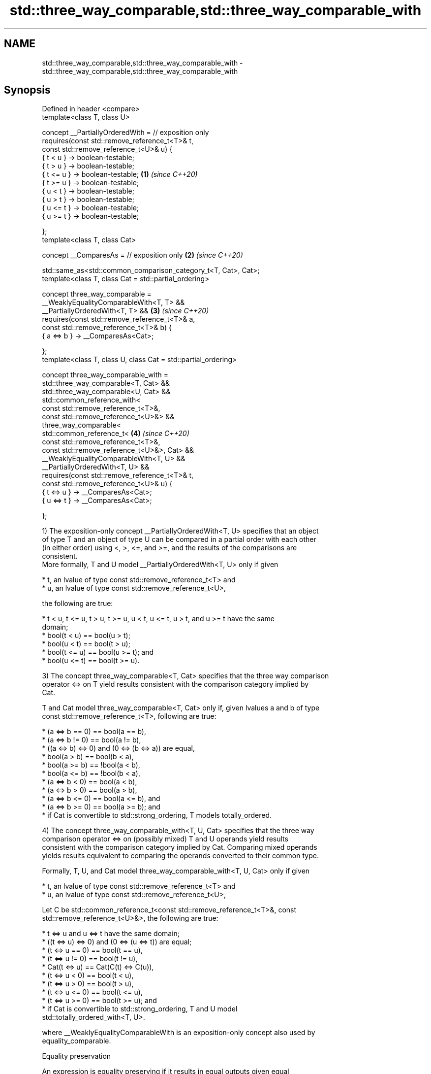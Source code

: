 .TH std::three_way_comparable,std::three_way_comparable_with 3 "2021.11.17" "http://cppreference.com" "C++ Standard Libary"
.SH NAME
std::three_way_comparable,std::three_way_comparable_with \- std::three_way_comparable,std::three_way_comparable_with

.SH Synopsis
   Defined in header <compare>
   template<class T, class U>

     concept __PartiallyOrderedWith =      // exposition only
       requires(const std::remove_reference_t<T>& t,
                const std::remove_reference_t<U>& u) {
         { t <  u } -> boolean-testable;
         { t >  u } -> boolean-testable;
         { t <= u } -> boolean-testable;                             \fB(1)\fP \fI(since C++20)\fP
         { t >= u } -> boolean-testable;
         { u <  t } -> boolean-testable;
         { u >  t } -> boolean-testable;
         { u <= t } -> boolean-testable;
         { u >= t } -> boolean-testable;

       };
   template<class T, class Cat>

     concept __ComparesAs =                // exposition only        \fB(2)\fP \fI(since C++20)\fP

       std::same_as<std::common_comparison_category_t<T, Cat>, Cat>;
   template<class T, class Cat = std::partial_ordering>

     concept three_way_comparable =
       __WeaklyEqualityComparableWith<T, T> &&
       __PartiallyOrderedWith<T, T> &&                               \fB(3)\fP \fI(since C++20)\fP
       requires(const std::remove_reference_t<T>& a,
                const std::remove_reference_t<T>& b) {
         { a <=> b } -> __ComparesAs<Cat>;

       };
   template<class T, class U, class Cat = std::partial_ordering>

     concept three_way_comparable_with =
       std::three_way_comparable<T, Cat> &&
       std::three_way_comparable<U, Cat> &&
       std::common_reference_with<
         const std::remove_reference_t<T>&,
         const std::remove_reference_t<U>&> &&
       three_way_comparable<
         std::common_reference_t<                                    \fB(4)\fP \fI(since C++20)\fP
           const std::remove_reference_t<T>&,
           const std::remove_reference_t<U>&>, Cat> &&
       __WeaklyEqualityComparableWith<T, U> &&
       __PartiallyOrderedWith<T, U> &&
       requires(const std::remove_reference_t<T>& t,
                const std::remove_reference_t<U>& u) {
         { t <=> u } -> __ComparesAs<Cat>;
         { u <=> t } -> __ComparesAs<Cat>;

       };

   1) The exposition-only concept __PartiallyOrderedWith<T, U> specifies that an object
   of type T and an object of type U can be compared in a partial order with each other
   (in either order) using <, >, <=, and >=, and the results of the comparisons are
   consistent.
   More formally, T and U model __PartiallyOrderedWith<T, U> only if given

     * t, an lvalue of type const std::remove_reference_t<T> and
     * u, an lvalue of type const std::remove_reference_t<U>,

   the following are true:

     * t < u, t <= u, t > u, t >= u, u < t, u <= t, u > t, and u >= t have the same
       domain;
     * bool(t < u) == bool(u > t);
     * bool(u < t) == bool(t > u);
     * bool(t <= u) == bool(u >= t); and
     * bool(u <= t) == bool(t >= u).

   3) The concept three_way_comparable<T, Cat> specifies that the three way comparison
   operator <=> on T yield results consistent with the comparison category implied by
   Cat.

   T and Cat model three_way_comparable<T, Cat> only if, given lvalues a and b of type
   const std::remove_reference_t<T>, following are true:

     * (a <=> b == 0) == bool(a == b),
     * (a <=> b != 0) == bool(a != b),
     * ((a <=> b) <=> 0) and (0 <=> (b <=> a)) are equal,
     * bool(a > b) == bool(b < a),
     * bool(a >= b) == !bool(a < b),
     * bool(a <= b) == !bool(b < a),
     * (a <=> b < 0) == bool(a < b),
     * (a <=> b > 0) == bool(a > b),
     * (a <=> b <= 0) == bool(a <= b), and
     * (a <=> b >= 0) == bool(a >= b); and
     * if Cat is convertible to std::strong_ordering, T models totally_ordered.

   4) The concept three_way_comparable_with<T, U, Cat> specifies that the three way
   comparison operator <=> on (possibly mixed) T and U operands yield results
   consistent with the comparison category implied by Cat. Comparing mixed operands
   yields results equivalent to comparing the operands converted to their common type.

   Formally, T, U, and Cat model three_way_comparable_with<T, U, Cat> only if given

     * t, an lvalue of type const std::remove_reference_t<T> and
     * u, an lvalue of type const std::remove_reference_t<U>,

   Let C be std::common_reference_t<const std::remove_reference_t<T>&, const
   std::remove_reference_t<U>&>, the following are true:

     * t <=> u and u <=> t have the same domain;
     * ((t <=> u) <=> 0) and (0 <=> (u <=> t)) are equal;
     * (t <=> u == 0) == bool(t == u),
     * (t <=> u != 0) == bool(t != u),
     * Cat(t <=> u) == Cat(C(t) <=> C(u)),
     * (t <=> u < 0) == bool(t < u),
     * (t <=> u > 0) == bool(t > u),
     * (t <=> u <= 0) == bool(t <= u),
     * (t <=> u >= 0) == bool(t >= u); and
     * if Cat is convertible to std::strong_ordering, T and U model
       std::totally_ordered_with<T, U>.

   where __WeaklyEqualityComparableWith is an exposition-only concept also used by
   equality_comparable.

   Equality preservation

   An expression is equality preserving if it results in equal outputs given equal
   inputs.

     * The inputs to an expression consist of its operands.
     * The outputs of an expression consist of its result and all operands modified by
       the expression (if any).

   In specification of standard concepts, operands are defined as the largest
   subexpressions that include only:

     * an id-expression, and
     * invocations of std::move, std::forward, and std::declval.

   The cv-qualification and value category of each operand is determined by assuming
   that each template type parameter denotes a cv-unqualified complete non-array object
   type.

   Every expression required to be equality preserving is further required to be
   stable: two evaluations of such an expression with the same input objects must have
   equal outputs absent any explicit intervening modification of those input objects.

   Unless noted otherwise, every expression used in a requires-expression is required
   to be equality preserving and stable, and the evaluation of the expression may only
   modify its non-constant operands. Operands that are constant must not be modified.

   Implicit expression variations

   A requires-expression that uses an expression that is non-modifying for some
   constant lvalue operand also implicitly requires additional variations of that
   expression that accept a non-constant lvalue or (possibly constant) rvalue for the
   given operand unless such an expression variation is explicitly required with
   differing semantics. These implicit expression variations must meet the same
   semantic requirements of the declared expression. The extent to which an
   implementation validates the syntax of the variations is unspecified.

.SH See also

   equality_comparable      specifies that operator == is an equivalence relation
   equality_comparable_with (concept)
   (C++20)
   totally_ordered          specifies that the comparison operators on the type yield a
   totally_ordered_with     total order
   (C++20)                  (concept)
